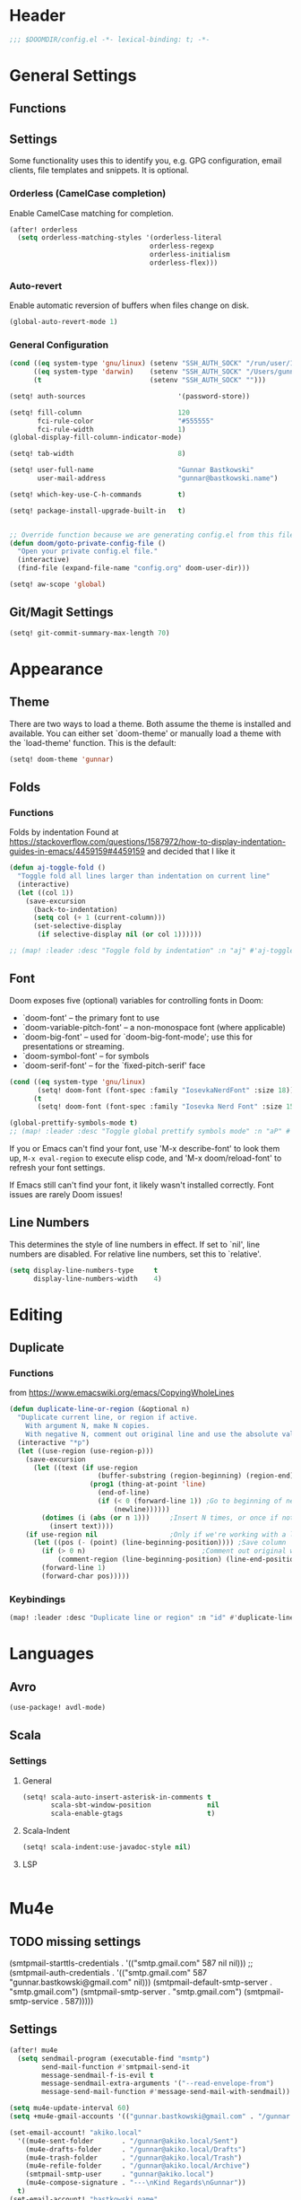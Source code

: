 #+startup: overview
* Header
#+begin_src emacs-lisp
;;; $DOOMDIR/config.el -*- lexical-binding: t; -*-
#+end_src


* General Settings
** Functions
** Settings
Some functionality uses this to identify you, e.g. GPG configuration, email
clients, file templates and snippets. It is optional.

*** Orderless (CamelCase completion)
Enable CamelCase matching for completion.
#+begin_src emacs-lisp
(after! orderless
  (setq orderless-matching-styles '(orderless-literal
                                   orderless-regexp
                                   orderless-initialism
                                   orderless-flex)))
#+end_src

*** Auto-revert
Enable automatic reversion of buffers when files change on disk.
#+begin_src emacs-lisp
(global-auto-revert-mode 1)
#+end_src

*** General Configuration
#+begin_src emacs-lisp
(cond ((eq system-type 'gnu/linux) (setenv "SSH_AUTH_SOCK" "/run/user/1000/gnupg/S.gpg-agent.ssh"))
      ((eq system-type 'darwin)    (setenv "SSH_AUTH_SOCK" "/Users/gunnar.bastkowski/.gnupg/S.gpg-agent.ssh"))
      (t                           (setenv "SSH_AUTH_SOCK" "")))

(setq! auth-sources                       '(password-store))

(setq! fill-column                        120
       fci-rule-color                     "#555555"
       fci-rule-width                     1)
(global-display-fill-column-indicator-mode)

(setq! tab-width                          8)

(setq! user-full-name                     "Gunnar Bastkowski"
       user-mail-address                  "gunnar@bastkowski.name")

(setq! which-key-use-C-h-commands         t)

(setq! package-install-upgrade-built-in   t)


;; Override function because we are generating config.el from this file
(defun doom/goto-private-config-file ()
  "Open your private config.el file."
  (interactive)
  (find-file (expand-file-name "config.org" doom-user-dir)))

(setq! aw-scope 'global)
#+end_src

** Git/Magit Settings
#+begin_src emacs-lisp
(setq! git-commit-summary-max-length 70)
#+end_src


* Appearance
** Theme
There are two ways to load a theme. Both assume the theme is installed and available.
You can either set `doom-theme' or manually load a theme with the `load-theme' function.
This is the default:
#+begin_src emacs-lisp
(setq! doom-theme 'gunnar)
#+end_src

** Folds
*** Functions
Folds by indentation
Found at https://stackoverflow.com/questions/1587972/how-to-display-indentation-guides-in-emacs/4459159#4459159
and decided that I like it
#+begin_src emacs-lisp
(defun aj-toggle-fold ()
  "Toggle fold all lines larger than indentation on current line"
  (interactive)
  (let ((col 1))
    (save-excursion
      (back-to-indentation)
      (setq col (+ 1 (current-column)))
      (set-selective-display
       (if selective-display nil (or col 1))))))

;; (map! :leader :desc "Toggle fold by indentation" :n "aj" #'aj-toggle-fold)
#+end_src
** Font
Doom exposes five (optional) variables for controlling fonts in Doom:
- `doom-font' -- the primary font to use
- `doom-variable-pitch-font' -- a non-monospace font (where applicable)
- `doom-big-font' -- used for `doom-big-font-mode'; use this for presentations or streaming.
- `doom-symbol-font' -- for symbols
- `doom-serif-font' -- for the `fixed-pitch-serif' face

#+begin_src emacs-lisp
(cond ((eq system-type 'gnu/linux)
       (setq! doom-font (font-spec :family "IosevkaNerdFont" :size 18)))
      (t
       (setq! doom-font (font-spec :family "Iosevka Nerd Font" :size 15))))

(global-prettify-symbols-mode t)
;; (map! :leader :desc "Toggle global prettify symbols mode" :n "aP" #'global-prettify-symbols-mode)
#+end_src

If you or Emacs can't find your font, use 'M-x describe-font' to look them up,
~M-x eval-region~ to execute elisp code, and 'M-x doom/reload-font'
to refresh your font settings.

If Emacs still can't find your font, it likely wasn't installed correctly.
Font issues are rarely Doom issues!

** Line Numbers
This determines the style of line numbers in effect. If set to `nil', line
numbers are disabled. For relative line numbers, set this to `relative'.

#+begin_src emacs-lisp
(setq display-line-numbers-type     t
      display-line-numbers-width    4)
#+end_src


* Editing
** Duplicate
*** Functions
from https://www.emacswiki.org/emacs/CopyingWholeLines
#+BEGIN_SRC emacs-lisp
(defun duplicate-line-or-region (&optional n)
  "Duplicate current line, or region if active.
    With argument N, make N copies.
    With negative N, comment out original line and use the absolute value."
  (interactive "*p")
  (let ((use-region (use-region-p)))
    (save-excursion
      (let ((text (if use-region
                      (buffer-substring (region-beginning) (region-end))
                    (prog1 (thing-at-point 'line)
                      (end-of-line)
                      (if (< 0 (forward-line 1)) ;Go to beginning of next line, or make a new one
                          (newline))))))
        (dotimes (i (abs (or n 1)))     ;Insert N times, or once if not specified
          (insert text))))
    (if use-region nil                  ;Only if we're working with a line (not a region)
      (let ((pos (- (point) (line-beginning-position)))) ;Save column
        (if (> 0 n)                             ;Comment out original with negative arg
            (comment-region (line-beginning-position) (line-end-position)))
        (forward-line 1)
        (forward-char pos)))))
#+END_SRC

*** Keybindings
#+BEGIN_SRC emacs-lisp
(map! :leader :desc "Duplicate line or region" :n "id" #'duplicate-line-or-region)
#+END_SRC


* Languages
** Avro
#+begin_src emacs-lisp
(use-package! avdl-mode)
#+end_src

** Scala
*** Settings
**** General
#+begin_src emacs-lisp
(setq! scala-auto-insert-asterisk-in-comments t
       scala-sbt-window-position              nil
       scala-enable-gtags                     t)
#+end_src
**** Scala-Indent
#+begin_src emacs-lisp
(setq! scala-indent:use-javadoc-style nil)
#+end_src
**** LSP
#+begin_src emacs-lisp
#+end_src



* Mu4e
** TODO missing settings
(smtpmail-starttls-credentials  . '(("smtp.gmail.com" 587 nil nil)))
;; (smtpmail-auth-credentials      . '(("smtp.gmail.com" 587 "gunnar.bastkowski@gmail.com" nil)))
(smtpmail-default-smtp-server   . "smtp.gmail.com")
(smtpmail-smtp-server           . "smtp.gmail.com")
(smtpmail-smtp-service          . 587)))))

** Settings
#+begin_src emacs-lisp
(after! mu4e
  (setq sendmail-program (executable-find "msmtp")
        send-mail-function #'smtpmail-send-it
        message-sendmail-f-is-evil t
        message-sendmail-extra-arguments '("--read-envelope-from")
        message-send-mail-function #'message-send-mail-with-sendmail))

(setq mu4e-update-interval 60)
(setq +mu4e-gmail-accounts '(("gunnar.bastkowski@gmail.com" . "/gunnar.bastkowski@gmail.com")))

(set-email-account! "akiko.local"
  '((mu4e-sent-folder       . "/gunnar@akiko.local/Sent")
    (mu4e-drafts-folder     . "/gunnar@akiko.local/Drafts")
    (mu4e-trash-folder      . "/gunnar@akiko.local/Trash")
    (mu4e-refile-folder     . "/gunnar@akiko.local/Archive")
    (smtpmail-smtp-user     . "gunnar@akiko.local")
    (mu4e-compose-signature . "---\nKind Regards\nGunnar"))
  t)
(set-email-account! "bastkowski.name"
  '((mu4e-sent-folder       . "/gunnar@bastkowski.name/Sent")
    (mu4e-drafts-folder     . "/gunnar@bastkowski.name/Drafts")
    (mu4e-trash-folder      . "/gunnar@bastkowski.name/Trash")
    (mu4e-refile-folder     . "/gunnar@bastkowski.name/Archive")
    (smtpmail-smtp-user     . "gunnar@bastkowski.name")
    (mu4e-compose-signature . "---\nKind Regards\nGunnar"))
  t)
(set-email-account! "digitalstep.de"
  '((mu4e-sent-folder       . "/gunnar@digitalstep.de/Sent")
    (mu4e-drafts-folder     . "/gunnar@digitalstep.de/Drafts")
    (mu4e-trash-folder      . "/gunnar@digitalstep.de/Trash")
    (mu4e-refile-folder     . "/gunnar@digitalstep.de/Archive")
    (smtpmail-smtp-user     . "gunnar@digitalstep.de")
    (mu4e-compose-signature . "---\nKind Regards\nGunnar"))
  t)
(set-email-account! "gmail.com"
  '((mu4e-sent-folder       . "/gunnar.bastkowski@gmail.com/Sent")
    (mu4e-drafts-folder     . "/gunnar.bastkowski@gmail.com/Drafts")
    (mu4e-trash-folder      . "/gunnar.bastkowski@gmail.com/Trash")
    (mu4e-refile-folder     . "/gunnar.bastkowski@gmail.com/Archive")
    (smtpmail-smtp-user     . "gunnar.bastkowski@gmail.com")
    (mu4e-compose-signature . "---\nKind Regards\nGunnar"))
  t)
(set-email-account! "gmx.de"
  '((mu4e-sent-folder       . "/gbastkowski@gmx.de/Sent")
    (mu4e-drafts-folder     . "/gbastkowski@gmx.de/Drafts")
    (mu4e-trash-folder      . "/gbastkowski@gmx.de/Trash")
    (mu4e-refile-folder     . "/gbastkowski@gmx.de/Archive")
    (smtpmail-smtp-user     . "gbastkowski@gmx.de")
    (mu4e-compose-signature . "---\nKind Regards\nGunnar"))
  t)

(setq mu4e-bookmarks            '((:name "Unread messages"       :query "flag:unread AND NOT flag:trashed"     :key 117)
                                  (:name "Inbox"                 :query "maildir:/inbox/"                      :key 116)
                                  (:name "Today's messages"      :query "date:today..now"                      :key 116)
                                  (:name "Last 7 days"           :query "date:7d..now"                         :key 119  :hide-unread t)
                                  ("flag:flagged" "Flagged messages" 102)
                                  (:name "Messages with images"  :query "mime:image/*"                         :key 112)))
#+end_src


* AI
** *Copilot
*** Settings
accept completion from copilot and fallback to company
+begin_src emacs-lisp
(use-package! copilot
  :hook (prog-mode . copilot-mode)
  :bind (:map copilot-completion-map
              ("<tab>" . 'copilot-accept-completion)
              ("TAB" . 'copilot-accept-completion)
              ("C-TAB" . 'copilot-accept-completion-by-word)
              ("C-<tab>" . 'copilot-accept-completion-by-word)))
+end_src

** OpenAI
*** Settings
#+begin_src emacs-lisp
(setq! openai-playground-completion-api   "https://api.openai.com/v1/chat/completions"
       openai-playground-completion-model "gpt-4o-mini"
       openai-playground-key              (password-store-get "private/openai/emacs-api-key")
       openai-playground-project          (password-store-get "private/openai/default-project-id")
       openai-playground-org              (password-store-get "private/openai/default-org-id"))

#+end_src
*** Functions
#+begin_src emacs-lisp
(use-package! openai-playground)
#+end_src


* Org Mode
Most of the stuff here is to implement a GTD workflow.
Inspiration can be obtained from
- [[https://www.labri.fr/perso/nrougier/GTD/index.html][Get Things Done with Emacs]]
- [[https://blog.jethro.dev/posts/org_mode_workflow_preview/][Org-mode Workflow: A Preview]]
- [[http://doc.norang.ca/org-mode.html][Org Mode - Organize Your Life In Plain Text!]]
- [[https://vtimofeenko.com/posts/my-doom-emacs-setup/#orgmode-config][My doom-emacs setup | Vladimir Timofeenko's blog]]

** General
*** Settings
#+begin_src emacs-lisp
(setq! org-superstar-headline-bullets-list '("◉" "○" "⬥" "⬦" "▸" "▹")
       org-directory                        "~/org/"
       org-mobile-directory                 "~/org/"
       org-modules                         '(ol-bibtex org-habit))
#+end_src

**** Tags
#+begin_src emacs-lisp
(after! org
  (setq org-tag-alist                         '((:startgroup)
                                                ; Put mutually exclusive tags here
                                                (:endgroup)
                                                ("@errand" . ?E)
                                                ("@home" . ?H)
                                                ("@work" . ?W)
                                                ("note" . ?n)
                                                ("idea" . ?i)
                                                ("recurring" . ?r)
                                                ("thinking" . ?t)))
  (setq org-tags-column                       100))
#+end_src
**** Keywords
#+begin_src emacs-lisp
(after! org
  (setq org-todo-keywords         '((sequence "TODO(t)"  ; A task that needs doing & is ready to do
                                              "NEXT(n)"  ; next step in a project
                                              "STRT(s)"  ; A task that is in progress
                                              "WAIT(w)"  ; Something external is holding up this task
                                              "|"
                                              "DONE(d)"  ; successfully completed
                                              "KILL(k)") ; cancelled, aborted
                                    (sequence "[ ](T)"   ; needs doing
                                              "[-](S)"   ; in progress
                                              "[?](W)"   ; held up or paused
                                              "|"
                                              "[X](D)")  ; completed
                                    (sequence "|"
                                              "OKAY(o)"
                                              "YES(y)"
                                              "NO(n)"))
        org-todo-keyword-faces    '(("[-]"  . +org-todo-active)
                                    ("STRT" . +org-todo-active)
                                    ("NEXT" . +org-todo-active)
                                    ("[?]"  . +org-todo-onhold)
                                    ("WAIT" . +org-todo-onhold)
                                    ("NO"   . +org-todo-cancel)
                                    ("DONE" . +org-todo-cancel)
                                    ("KILL" . +org-todo-cancel))))
#+end_src

*** Functions
#+begin_src emacs-lisp
(defun org-insert-src-block (language)
  "Insert a `SRC-CODE-TYPE' type source code block in org-mode."
  (interactive (let ((languages
                      '("gunnar-test"
                        "C" "C++" "R" "clojure" "css" "ditaa" "dot" "emacs-lisp" "gnuplot" "haskell" "http"
                        "java" "js" "latex" "lisp" "org" "plantuml" "python" "ruby"
                        "sass" "scala" "sh" "sql" "sqlite")))
                 (list (ido-completing-read "Language: " languages))))
  (newline-and-indent)
  (insert (format "#+begin_src %s\n\n#+end_src" language))
  (previous-line 1)
  (org-edit-src-code))
#+end_src

*** Keybindings
#+begin_src emacs-lisp
(map! :leader :desc "Insert source block"         :n "mws" #'org-insert-src-block)
#+end_src

** Agenda & Journal
*** Settings
**** Clock, Diary, and Journal
#+begin_src emacs-lisp
(setq! org-clock-persist 'history)
(org-clock-persistence-insinuate)

(setq! diary-file                             (concat org-directory "diary"))
(setq! timeclock-file                         (concat org-directory "timeclock"))
(setq! org-journal-carryover-items            "TODO=\"TODO|NEXT\""
       org-journal-dir                        "~/org/journal/"
       org-journal-file-format                "%Y/%m/%d.org"
       org-journal-date-format                "Journal"
       org-journal-file-header                (lambda (time) (concat
                                                              "#+TITLE: " (format-time-string "%Y-%m-%d") "\n"
                                                              "#+CATEGORY: Journal\n"
                                                              "\n\n"))
       org-journal-find-file                  'find-file)

(defun gunnar/today-note-file-name () (concat org-journal-dir (format-time-string org-journal-file-format)))
#+end_src

**** Agenda Date and Diary Handling
#+begin_src emacs-lisp
(setq! org-agenda-prefix-format      '((agenda . " %i %-16:c%?-12t% s")
                                       (todo   . " %i %-15:c [%e] ")
                                       (tags   . "                  %i")
                                       (search . " %i %-20:c"))
       org-agenda-scheduled-leaders   '("" "") ;; original:   ("Scheduled: " "Sched.%2dx: ")
       org-agenda-include-diary       t
       org-agenda-start-on-weekday    1
       diary-date-forms              '((month     "/"  day   "[^/0-9]")
                                       (month     "/"  day   "/"   year "[^0-9]")
                                       (monthname " *" day   "[^,0-9]")
                                       (monthname " *" day   ", *" year "[^0-9]")
                                       (dayname   "\\W")
                                       (year      "/"  month "/"   day  "[^,0-9]")))
#+end_src

**** org-agenda-files
#+begin_src emacs-lisp
(setq! org-agenda-files                       (cons
                                               org-journal-dir
                                               (mapcar (lambda (x) (concat org-directory x))
                                                       '("inbox-akiko.org"
                                                         "inbox-galaxy.org"
                                                         "inbox-s7.org"
                                                         "inbox-gistaone.org"
                                                         "habits.org"
                                                         "tickler.org"
                                                         "projects.org"))))
#+end_src

**** org-agenda-custom-commands
#+begin_src emacs-lisp
(setq! org-agenda-custom-commands
       '(("P" "Private Agenda " ((agenda    ""
                                            ((org-agenda-skip-function            '(org-agenda-skip-entry-if 'deadline))
                                             (org-deadline-warning-days           2)))
                                 (todo      "NEXT"
                                            ((org-agenda-overriding-header        "Next Actions")
                                             (org-agenda-sorting-strategy         '(priority-down))
                                             (org-agenda-skip-function            '(org-agenda-skip-entry-if 'deadline))
                                             (org-agenda-todo-keyword-format      "")))
                                 (tags-todo "CATEGORY=\"inbox\""
                                            ((org-agenda-sorting-strategy         '(priority-down))
                                             (org-agenda-overriding-header        "Inbox")
                                             (org-agenda-todo-keyword-format      "")))
                                 (todo      "WAIT"
                                            ((org-agenda-sorting-strategy         '(priority-down))
                                             (org-agenda-overriding-header        "Waiting For")
                                             (org-agenda-todo-keyword-format      "")))
                                 (tags      "CLOSED>=\"<today>\""
                                            ((org-agenda-overriding-header "Completed today")
                                             (org-agenda-todo-keyword-format      ""))))
          ((org-agenda-start-day "+0d")(org-agenda-span 'day)))

         ("W" "Work Agenda"     ((agenda)
                                 (tags-todo "@ista+TODO=\"NEXT\""
                                            ((org-agenda-sorting-strategy         '(priority-down))
                                             (org-agenda-overriding-header        "Next Actions")
                                             (org-agenda-todo-keyword-format      "")))
                                 (tags-todo "@ista+TODO=\"WAIT\""
                                            ((org-agenda-sorting-strategy         '(priority-down))
                                             (org-agenda-overriding-header        "Waiting For")
                                             (org-agenda-todo-keyword-format      "")))
                                 (tags-todo "@ista+TODO=\"TODO\""
                                            ((org-agenda-overriding-header        "TODO Items")
                                             (org-agenda-todo-keyword-format      ""))))
          ((org-agenda-span 'day)))

         ("c" "Inbox" tags-todo "CATEGORY=\"inbox\""
          ((org-agenda-overriding-header "Inbox")))

         ("g" "Get Things Done (GTD)" ((tags      "CATEGORY=\"inbox\""
                                                  ((org-agenda-prefix-format            "  %?-12t% s")
                                                   (org-agenda-hide-tags-regexp         "inbox")
                                                   (org-agenda-overriding-header        "\nInbox: clarify and organize\n")))))))
#+end_src

*** Functions
**** Helpers
#+begin_src emacs-lisp
(defun gunnar/org-copy-todo-to-today ()
  (interactive)
  (let ((org-refile-keep t) ;; Set this to nil to delete the original!
        (org-capture-templates '(("a" "Journal Task"   entry (file+headline gunnar/today-note-file-name "Tasks")
                                  "* [%<%H:%M>] %(gunnar/org-entry-info) %?"
                                  :immediate-finish t)))
        (org-refile-targets '(((gunnar/today-note-file-name) :maxlevel . 1)))
        pos)
    (with-current-buffer (find-file-noselect (gunnar/today-note-file-name))
      (goto-char (point-min))
      (unless (re-search-forward "^\\* Tasks\\b" nil t)
        (goto-char (point-max))
        (unless (bolp) (newline)) ; Make sure we're on a new line
        (insert "* Tasks\n"))
      (save-buffer))
    (setq pos (point))
    ;; Only refile if the target file is different than the current file
    (unless (equal (file-truename (gunnar/today-note-file-name))
                   (file-truename (buffer-file-name)))
      (org-refile nil nil (list "Tasks" (gunnar/today-note-file-name) nil pos)))))

;; (add-to-list 'org-after-todo-state-change-hook
;;              (lambda ()
;;                (when (equal org-state "DONE")
;;                  (gunnar/org-copy-todo-to-today))))

(defun my-org-agenda-skip-all-siblings-but-first ()
  "Skip all but the first non-done entry."
  (let (should-skip-entry)
    (unless (org-current-is-todo) (setq should-skip-entry t))
    (save-excursion
      (while (and (not should-skip-entry) (org-goto-sibling t))
        (when (org-current-is-todo)
          (setq should-skip-entry t))))
    (when should-skip-entry (or (outline-next-heading) (goto-char (point-max))))))

(defun org-current-is-todo () (string= "TODO" (org-get-todo-state)))

(defun gunnar/get-clocked-time ()
  (interactive)
  (let ((hours (/ (org-clock-get-clocked-time) 60))
        (minutes (% (org-clock-get-clocked-time) 60)))
    (format "[%02d:%02d]" hours minutes)))

(advice-add 'org-refile :after (lambda (&rest _) (org-save-all-org-buffers)))

(defun gunnar/org-clock-expired-p ()
  (when (org-clocking-p)
    (let ((effort-in-minutes (org-duration-to-minutes org-clock-effort))
	  (clocked-time (org-clock-get-clocked-time)))
      (if (or (null effort-in-minutes) (zerop effort-in-minutes))
          nil
        (>= clocked-time effort-in-minutes)))))
#+end_src

**** align-tags
#+begin_src emacs-lisp
(defun gunnar/org-align-all-tags ()
  "Align all tags in the current buffer."
  (interactive)
  (org-agenda-align-tags))
#+end_src
**** agenda-views
#+begin_src emacs-lisp
(defun gunnar/org-agenda-show-inbox         (&optional arg) (interactive "P") (org-agenda arg "c"))
(defun gunnar/org-agenda-show-today         (&optional arg) (interactive "P") (org-agenda arg "a"))
(defun gunnar/org-agenda-show-today-ista    (&optional arg) (interactive "P") (org-agenda arg "b"))
#+end_src

*** Keybindings
#+begin_src emacs-lisp
(map! :leader :desc "Show agenda for today"         :n "Gt"   #'gunnar/org-agenda-show-today)
(map! :leader :desc "Show ista agenda for today"    :n "Gm"   #'gunnar/org-agenda-show-today-ista)
(map! :leader :desc "Show Inbox"                    :n "Gi"   #'gunnar/org-agenda-show-inbox)
(map! :leader :desc "Align all tags in buffer"      :n "mwa"  #'gunnar/org-align-all-tags)
#+end_src

** Capture & Refile
*** Settings
#+begin_src emacs-lisp
(setq! gunnar/inbox-file-name (concat org-directory
                                      (if (string-prefix-p "akiko" (system-name) t)
                                          "inbox-akiko.org"
                                        "inbox-gistaone.org")))
(after! org
  (setq org-default-notes-file    gunnar/inbox-file-name)

  (setq org-capture-templates     '(("t" "Task"           entry (file org-default-notes-file)
                                     "* TODO %^{Description} %? %a\n %i\n :PROPERTIES: :CREATED: %U :END:\n"
                                     :immediate-finish t)
                                    ("n" "Note"           entry (file org-default-notes-file)
                                     "* %^{Description} %? %i\n :PROPERTIES: :CREATED: %U :END:\n"
                                     :immediate-finish t)
                                    ("j" "Journal Entry"  entry (file gunnar/today-note-file-name)
                                     "* %^{Description} %? %i\n :PROPERTIES: :CREATED: %U :END:\n"
                                     :immediate-finish t)
                                    ("l" "Bookmarks"      entry (file "")
                                     "** %(org-cliplink-capture)%?\n :PROPERTIES: :CREATED: %U :END:\n"
                                     :immediate-finish t)
                                    ("s" "Step"           entry (clock)
                                     "* %^{Description}%?%i\n :PROPERTIES: :CREATED: %U :END:\n")
                                    ("m" "Metrics" table-line (file+headline (concat org-directory "exercises.org") "November")
                                     "| %U         | %^{Yoga} | %^{Crunches} | %^{Push-Ups} | %^{Pull-Ups} | %^{Boxing} | %^{Knee bends} | %^{Rolls} | %^{B} | Z |  |")
                                    ;; ("l" "Bookmarks"      entry (file+headline (lambda () (gunnar/daily-note)) "Bookmarks")
                                    ;;  "** %(org-cliplink-capture)%?\n" :unnarrowed t)
                                    ("x" "org-protocol"   entry (file+headline org-default-notes-file "Inbox")
                                     "* TODO Review %c\n%U\n%i\n :PROPERTIES: :CREATED: %U :END:\n"
                                     :immediate-finish))

        org-refile-targets        '(("~/org/projects.org"                     :maxlevel . 3)
                                    (gunnar/today-note-file-name              :maxlevel . 3)
                                    ("~/org/someday.org"                      :maxlevel . 3)
                                    ("~/org/bookmarks.org"                    :maxlevel . 5)
                                    ("~/org/tickler.org"                      :level    . 1))))
#+end_src

*** Functions
#+begin_src emacs-lisp
(defun gunnar/org-capture-task (&optional arg) (interactive "P") (org-capture arg "t"))
(defun gunnar/org-capture-note (&optional arg) (interactive "P") (org-capture arg "n"))
#+end_src

*** Keybindings
#+begin_src emacs-lisp
(map! :leader :desc "Capture Task"                  :n "Gc" #'gunnar/org-capture-task)
(map! :leader :desc "Capture Note"                  :n "Gn" #'gunnar/org-capture-note)
#+end_src

** Calendar
*** Settings
#+begin_src emacs-lisp
(setq! calendar-date-display-form   '((format "%s-%.2d-%.2d" year (string-to-number month) (string-to-number day)))
       calendar-date-style          'iso
       calendar-week-start-day      1
       calendar-mark-holidays-flag  1)

(setq! calendar-intermonth-text     '(propertize
                                      (format "%2d"
                                              (car
                                               (calendar-iso-from-absolute
                                                (calendar-absolute-from-gregorian (list month day year)))))
                                      'font-lock-face 'font-lock-constant-face)
       calendar-intermonth-header   (propertize "WK" 'font-lock-face 'font-lock-keyword-face))
(setq! calendar-longitude 13.331850
       calendar-latitude  52.446540
       calendar-location-name "Berlin, DE")
#+end_src

*** Functions
#+begin_src emacs-lisp
(defun gunnar/all-calendars-to-diary ()
  (interactive)
  (progn
    (gunnar/some-calendar-to-diary (password-store-get "private/cloud.bastkowski.name/calendar-gunnar-url"))))

(defun gunnar/some-calendar-to-diary (calendar-url)
  (let ((ical-filename (make-temp-file "calendar.ics")))
    (progn
      (url-copy-file calendar-url ical-filename t)
      (set-buffer (find-file-noselect ical-filename))
      (icalendar-import-buffer diary-file t)
      (kill-buffer)
      'ok)))
#+end_src

*** Keybindings
#+begin_src emacs-lisp
(map! :leader :desc "Show calendar"         :n "y" #'calendar)
(map! :leader :desc "All calendars to diary"        :n "Gc" #'gunnar/all-calendars-to-diary)
#+end_src

** Journal
*** Open Tasks
**** TODO org-enable-asciidoc-support t
**** TODO org-enable-bootstrap-support t
**** TODO org-enable-github-support t
**** TODO jiralib-url "https://jira.mobimeo.com"
**** TODO org-enable-sticky-header nil
**** TODO org-start-notification-daemon-on-startup t)

** Pomodoro
*** Settings
#+begin_src emacs-lisp
(setq! org-pomodoro-finished-sound "/Users/gunnar/Media/Sounds/mixkit-correct-answer-reward-952.wav"
       org-pomodoro-start-sound    "/Users/gunnar/Media/Sounds/mixkit-positive-notification-951.wav")
#+end_src
** Babel
*** Settings
#+begin_src emacs-lisp
(setq org-babel-load-languages  '((emacs-lisp . t)
                                  (awk . t)
                                  (ditaa . t)
                                  (dot . t)
                                  (java . t)
                                  (dot . t)
                                  (plantuml . t)
                                  (ruby . t)))
#+end_src

** Brain
*** Settings
#+begin_src emacs-lisp
(setq! org-brain-include-file-entries t)
#+end_src

** Reveal
*** Settings
#+begin_src emacs-lisp
(setq! org-re-reveal-title-slide          nil
       org-re-reveal-transition           "fade"
       org-re-reveal-hlevel               2
       org-re-reveal-width                1920
       org-re-reveal-center               nil)
#+end_src

** Roam
*** Functions
#+begin_src emacs-lisp
(defun org-roam-node-insert-immediate (arg &rest args)
  (interactive "P")
  (let ((args (cons arg args))
        (org-roam-capture-templates (list (append (car org-roam-capture-templates)
                                                  '(:immediate-finish t)))))
    (apply #'org-roam-node-insert args)))
#+end_src

*** Keybindings
#+begin_src emacs-lisp
(map! :leader :desc "Insert node in background"       :n "nrI"  #'org-roam-node-insert-immediate)
#+end_src


* Postgres
** Packages
#+begin_src emacs-lisp
(use-package! pg)
(use-package! pgmacs)
#+end_src


* Project
** Keybindings
#+BEGIN_SRC emacs-lisp
#+END_SRC

** Settings
#+begin_src emacs-lisp
(setq! projectile-project-search-path '("~/git/rdm/" "~/git/gbastkowski/"))
(setq! lsp-file-watch-threshold nil)
#+end_src

** Functions
#+BEGIN_SRC emacs-lisp
(defun split-window-right-and-focus ()
  "Split the window horizontally and focus the new window."
  (interactive)
  (split-window-right)
  (windmove-right)
  (when (and (boundp 'golden-ratio-mode)
             (symbol-value golden-ratio-mode))
    (golden-ratio)))

(defun gunnar-open-terminal-right ()
  (interactive)
  (progn
    (split-window-right-and-focus)
    (projectile-run-vterm)))

(defun gunnar/toggle-window-split ()
  "Toggle between horizontal and vertical split for two windows."
  (interactive)
  (if (= (count-windows) 2)
      (let* ((this-win-buffer (window-buffer))
             (next-win-buffer (window-buffer (next-window)))
             (this-win-edges (window-edges (selected-window)))
             (next-win-edges (window-edges (next-window)))
             (this-win-2nd (not (and (<= (car this-win-edges)
                                         (car next-win-edges))
                                     (<= (cadr this-win-edges)
                                         (cadr next-win-edges)))))
             (splitter
              (if (= (car this-win-edges)
                     (car (window-edges (next-window))))
                  'split-window-horizontally
                'split-window-vertically)))
        (delete-other-windows)
        (let ((first-win (selected-window)))
          (funcall splitter)
          (if this-win-2nd (other-window 1))
          (set-window-buffer (selected-window) this-win-buffer)
          (set-window-buffer (next-window) next-win-buffer)
          (select-window first-win)
          (if this-win-2nd (other-window 1))))
    (message "Can only toggle split with exactly 2 windows")))
#+END_SRC


* LaTeX
** Settings

#+begin_src emacs-lisp
(after! tex
  (setq TeX-command-list
        (append TeX-command-list
                '(("LatexMk" "latexmk %s" TeX-run-TeX nil t
                   :help "Run latexmk to compile the document")
                  ("LatexMk-PVC" "latexmk -pvc %s" TeX-run-TeX nil t
                   :help "Run latexmk to compile the document"))))
  (setq TeX-command-default "LatexMk-PVC"))
#+end_src


* Web
** Settings
#+begin_src emacs-lisp
(setq! web-mode-markup-indent-offset 2
       web-mode-css-indent-offset 2
       web-mode-sql-indent-offset 2
       web-mode-code-indent-offset 2)
#+end_src



* Dashboard
** Settings
*** doom dashboard
#+begin_src emacs-lisp
(setq! +doom-dashboard-menu-sections
  '(("Recently opened files"
     :icon (nerd-icons-faicon "nf-fa-file_text" :face 'doom-dashboard-menu-title)
     :action recentf-open-files)
    ("Reload last session"
     :icon (nerd-icons-octicon "nf-oct-history" :face 'doom-dashboard-menu-title)
     :when (cond ((modulep! :ui workspaces)
                  (file-exists-p (expand-file-name persp-auto-save-fname persp-save-dir)))
                 ((require 'desktop nil t)
                  (file-exists-p (desktop-full-file-name))))
     :action doom/quickload-session)
    ("Open inbox"
     :icon (nerd-icons-octicon "nf-oct-calendar" :face 'doom-dashboard-menu-title)
     :when (fboundp 'gunnar/org-agenda-show-inbox)
     :action gunnar/org-agenda-show-inbox)
    ("Open today's agenda"
     :icon (nerd-icons-octicon "nf-oct-calendar" :face 'doom-dashboard-menu-title)
     :when (fboundp 'gunnar/org-agenda-show-today)
     :action gunnar/org-agenda-show-today)
    ("Open org-agenda"
     :icon (nerd-icons-octicon "nf-oct-calendar" :face 'doom-dashboard-menu-title)
     :when (fboundp 'org-agenda)
     :action org-agenda)
    ("Open project"
     :icon (nerd-icons-octicon "nf-oct-briefcase" :face 'doom-dashboard-menu-title)
     :action projectile-switch-project)
    ("Jump to bookmark"
     :icon (nerd-icons-octicon "nf-oct-bookmark" :face 'doom-dashboard-menu-title)
     :action bookmark-jump)
    ("Open private configuration"
     :icon (nerd-icons-octicon "nf-oct-tools" :face 'doom-dashboard-menu-title)
     :when (file-directory-p doom-user-dir)
     :action doom/open-private-config)
    ("Open documentation"
     :icon (nerd-icons-octicon "nf-oct-book" :face 'doom-dashboard-menu-title)
     :action doom/help)))
#+end_src

*** emacs-dashboard
#+begin_src emacs-lisp
(setq! dashboard-banner-logo-title          "Welcome to Emacs!"
       dashboard-items                      '((agenda . 20)
                                              (recents . 10)
                                              (bookmarks . 5)
                                              (registers . 10))
       dashboard-icon-type                  'nerd-icons
       dashboard-display-icons-p            t
       dashboard-set-heading-icons          t
       dashboard-set-file-icons             t
       dashboard-week-agenda                nil
       dashboard-startup-banner             'official
       dashboard-vertically-center-content  t
       dashboard-startupify-list            '(dashboard-insert-banner
                                              dashboard-insert-newline
                                              ;; dashboard-insert-banner-title
                                              ;; dashboard-insert-newline
                                              dashboard-insert-navigator
                                              ;; dashboard-insert-newline
                                              ;; dashboard-insert-init-info
                                              dashboard-insert-items
                                              dashboard-insert-newline
                                              dashboard-insert-footer))

;; Format: "(icon title help action face prefix suffix)"
(setq! dashboard-navigator-buttons
      `(;; line 1
        ((,(nerd-icons-octicon "nf-oct-clock" :height 1.1 :v-adjust 0.0)
          "ista Time"
          "Manage ista Time sheets"
          (lambda (&rest _) (browse-url "https://time.ista.com:44300/fiori#TimeEntry-change")))
         ;; ("★" "Star" "Show stars" (lambda (&rest _) (show-stars)) warning)
         ;; ("?" "" "?/h" #'show-help nil "<" ">")
         )
        ;; line 2
        ((,(nerd-icons-octicon "nf-oct-inbox" :height 1.1 :v-adjust 0.0)
          "Inbox"
          ""
          (lambda (&rest _) (gunnar/org-agenda-show-inbox)))
         )))
#+end_src

** Keybindings
#+begin_src emacs-lisp
(map! :leader :desc "Open Dashboard"      :n "bh" #'dashboard-open
      :leader :desc "Open Doom Dashboard" :n "bH" #'+doom-dashboard/open)
#+end_src


* Documentation
Whenever you reconfigure a package, make sure to wrap your config in an
`after!' block, otherwise Doom's defaults may override your settings. E.g.

  (after! PACKAGE
    (setq x y))

The exceptions to this rule:
- Setting file/directory variables (like `org-directory')
- Setting variables which explicitly tell you to set them before their
  package is loaded (see 'C-h v VARIABLE' to look up their documentation).
- Setting doom variables (which start with 'doom-' or '+').

Here are some additional functions/macros that will help you configure Doom.
- `load!' for loading external *.el files relative to this one
- `use-package!' for configuring packages
- `after!' for running code after a package has loaded
- `add-load-path!' for adding directories to the `load-path', relative to
  this file. Emacs searches the `load-path' when you load packages with
  `require' or `use-package'.
- `map!' for binding new keys

To get information about any of these functions/macros, move the cursor over
the highlighted symbol at press 'K' (non-evil users must press 'C-c c k').
This will open documentation for it, including demos of how they are used.
Alternatively, use `C-h o' to look up a symbol (functions, variables, faces,
etc).

You can also try 'gd' (or 'C-c c d') to jump to their definition and see how
they are implemented.
